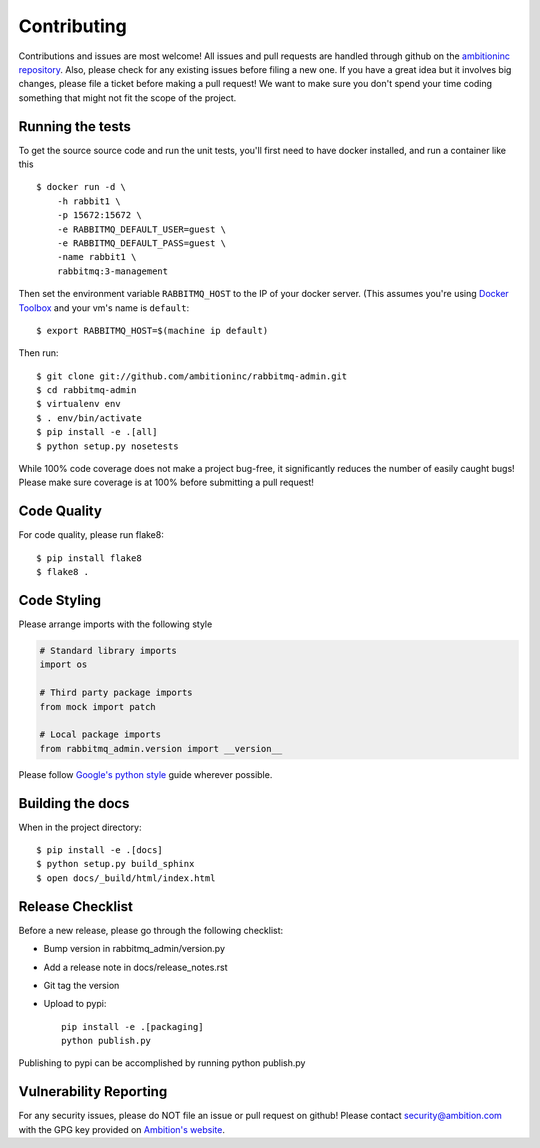 Contributing
============

Contributions and issues are most welcome! All issues and pull requests are
handled through github on the `ambitioninc repository`_. Also, please check for
any existing issues before filing a new one. If you have a great idea but it
involves big changes, please file a ticket before making a pull request! We
want to make sure you don't spend your time coding something that might not fit
the scope of the project.

.. _ambitioninc repository: https://github.com/ambitioninc/rabbitmq-admin/issues

Running the tests
-----------------

To get the source source code and run the unit tests, you'll first need to have
docker installed, and run a container like this ::

    $ docker run -d \
        -h rabbit1 \
        -p 15672:15672 \
        -e RABBITMQ_DEFAULT_USER=guest \
        -e RABBITMQ_DEFAULT_PASS=guest \
        -name rabbit1 \
        rabbitmq:3-management

Then set the environment variable ``RABBITMQ_HOST`` to the IP of your docker
server. (This assumes you're using `Docker Toolbox`_ and your vm's name is
``default``::

    $ export RABBITMQ_HOST=$(machine ip default)

Then run::

    $ git clone git://github.com/ambitioninc/rabbitmq-admin.git
    $ cd rabbitmq-admin
    $ virtualenv env
    $ . env/bin/activate
    $ pip install -e .[all]
    $ python setup.py nosetests

While 100% code coverage does not make a project bug-free, it significantly
reduces the number of easily caught bugs! Please make sure coverage is at 100%
before submitting a pull request!

.. _Docker Toolbox: https://www.docker.com/toolbox

Code Quality
------------

For code quality, please run flake8::

    $ pip install flake8
    $ flake8 .

Code Styling
------------
Please arrange imports with the following style

.. code-block:: python

    # Standard library imports
    import os

    # Third party package imports
    from mock import patch

    # Local package imports
    from rabbitmq_admin.version import __version__

Please follow `Google's python style`_ guide wherever possible.

.. _Google's python style: http://google-styleguide.googlecode.com/svn/trunk/pyguide.html

Building the docs
-----------------

When in the project directory::

    $ pip install -e .[docs]
    $ python setup.py build_sphinx
    $ open docs/_build/html/index.html

Release Checklist
-----------------

Before a new release, please go through the following checklist:

* Bump version in rabbitmq_admin/version.py
* Add a release note in docs/release_notes.rst
* Git tag the version
* Upload to pypi::

    pip install -e .[packaging]
    python publish.py

Publishing to pypi can be accomplished by running python publish.py

Vulnerability Reporting
-----------------------

For any security issues, please do NOT file an issue or pull request on github!
Please contact `security@ambition.com`_ with the GPG key provided on `Ambition's
website`_.

.. _security@ambition.com: mailto:security@ambition.com
.. _Ambition's website: http://ambition.com/security/

